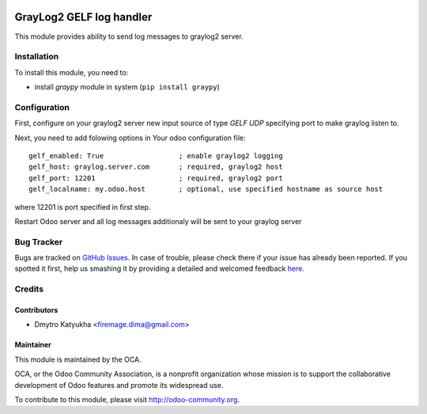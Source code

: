 .. image:: https://img.shields.io/badge/licence-AGPL--3-blue.svg
   :target: http://www.gnu.org/licenses/agpl-3.0-standalone.html
   :alt: License: AGPL-3

=========================
GrayLog2 GELF log handler
=========================

This module provides ability to send log messages to graylog2 server.


Installation
============

To install this module, you need to:

* install *graypy* module in system (``pip install graypy``)


Configuration
=============

First, configure on your graylog2 server new input source of type *GELF UDP* specifying port to make graylog listen to.

Next, you need to add folowing options in Your odoo configuration file::

    gelf_enabled: True                  ; enable graylog2 logging
    gelf_host: graylog.server.com       ; required, graylog2 host
    gelf_port: 12201                    ; required, graylog2 port
    gelf_localname: my.odoo.host        ; optional, use specified hostname as source host

where 12201 is port specified in first step.

Restart Odoo server and all log messages additionaly will be sent to your graylog server
    

Bug Tracker
===========

Bugs are tracked on `GitHub Issues <https://github.com/OCA/server-tools/issues>`_.
In case of trouble, please check there if your issue has already been reported.
If you spotted it first, help us smashing it by providing a detailed and welcomed feedback
`here <https://github.com/OCA/server-tools/issues/new?body=module:%20graylog2_handler%0Aversion:%20{version}%0A%0A**Steps%20to%20reproduce**%0A-%20...%0A%0A**Current%20behavior**%0A%0A**Expected%20behavior**>`_.


Credits
=======

Contributors
------------

* Dmytro Katyukha <firemage.dima@gmail.com>

Maintainer
----------

.. image:: https://odoo-community.org/logo.png
   :alt: Odoo Community Association
   :target: https://odoo-community.org

This module is maintained by the OCA.

OCA, or the Odoo Community Association, is a nonprofit organization whose
mission is to support the collaborative development of Odoo features and
promote its widespread use.

To contribute to this module, please visit http://odoo-community.org.
